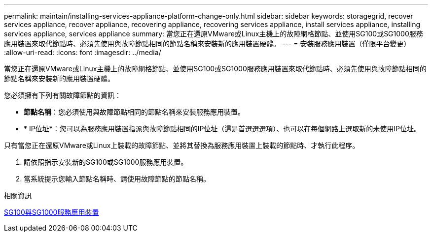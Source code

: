 ---
permalink: maintain/installing-services-appliance-platform-change-only.html 
sidebar: sidebar 
keywords: storagegrid, recover services appliance, recover appliance, recovering appliance, recovering services appliance, install services appliance, installing services appliance, services appliance 
summary: 當您正在還原VMware或Linux主機上的故障網格節點、並使用SG100或SG1000服務應用裝置來取代節點時、必須先使用與故障節點相同的節點名稱來安裝新的應用裝置硬體。 
---
= 安裝服務應用裝置（僅限平台變更）
:allow-uri-read: 
:icons: font
:imagesdir: ../media/


[role="lead"]
當您正在還原VMware或Linux主機上的故障網格節點、並使用SG100或SG1000服務應用裝置來取代節點時、必須先使用與故障節點相同的節點名稱來安裝新的應用裝置硬體。

您必須擁有下列有關故障節點的資訊：

* *節點名稱*：您必須使用與故障節點相同的節點名稱來安裝服務應用裝置。
* * IP位址*：您可以為服務應用裝置指派與故障節點相同的IP位址（這是首選選選項）、也可以在每個網路上選取新的未使用IP位址。


只有當您正在還原VMware或Linux上裝載的故障節點、並將其替換為服務應用裝置上裝載的節點時、才執行此程序。

. 請依照指示安裝新的SG100或SG1000服務應用裝置。
. 當系統提示您輸入節點名稱時、請使用故障節點的節點名稱。


.相關資訊
xref:../sg100-1000/index.adoc[SG100與SG1000服務應用裝置]
